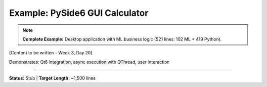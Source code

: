 Example: PySide6 GUI Calculator
=================================

.. note::
   **Complete Example:** Desktop application with ML business logic (521 lines: 102 ML + 419 Python).

[Content to be written - Week 3, Day 20]

Demonstrates: Qt6 integration, async execution with QThread, user interaction

----

**Status:** Stub | **Target Length:** ~1,500 lines
